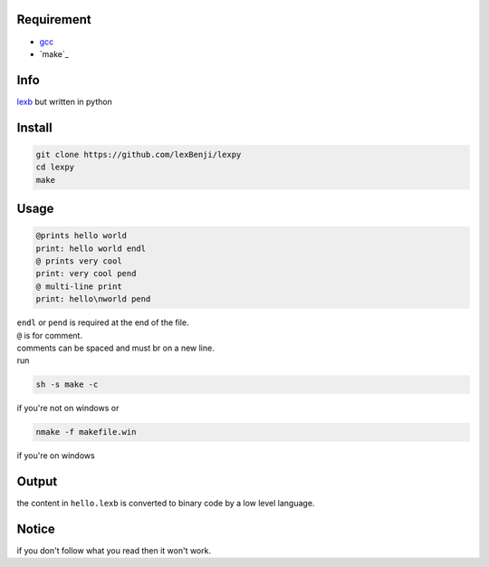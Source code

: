 Requirement
===========

- `gcc <https://gcc.gnu.org/installation>`_
- `make`_

Info
====

`lexb <https://github.com/lexBenji/lexb>`_ but written in python

Install
=======

.. code:: sh

   git clone https://github.com/lexBenji/lexpy
   cd lexpy
   make

Usage
=====

.. code:: c

   @prints hello world
   print: hello world endl
   @ prints very cool
   print: very cool pend
   @ multi-line print
   print: hello\nworld pend

| ``endl`` or ``pend`` is required at the end of the file.
| ``@`` is for comment.
| comments can be spaced and must br on a new line.
| run

.. code:: sh

   sh -s make -c

if you're not on windows or

.. code:: sh

   nmake -f makefile.win

if you're on windows

Output
======

the content in ``hello.lexb`` is converted to binary code by a low level language.

Notice
======

if you don't follow what you read then it won't work.
